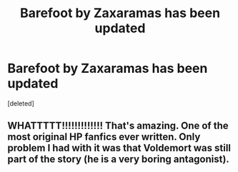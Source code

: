 #+TITLE: Barefoot by Zaxaramas has been updated

* Barefoot by Zaxaramas has been updated
:PROPERTIES:
:Score: 0
:DateUnix: 1585771318.0
:DateShort: 2020-Apr-02
:FlairText: Discussion
:END:
[deleted]


** WHATTTTT!!!!!!!!!!!!! That's amazing. One of the most original HP fanfics ever written. Only problem I had with it was that Voldemort was still part of the story (he is a very boring antagonist).
:PROPERTIES:
:Score: 1
:DateUnix: 1585774286.0
:DateShort: 2020-Apr-02
:END:
